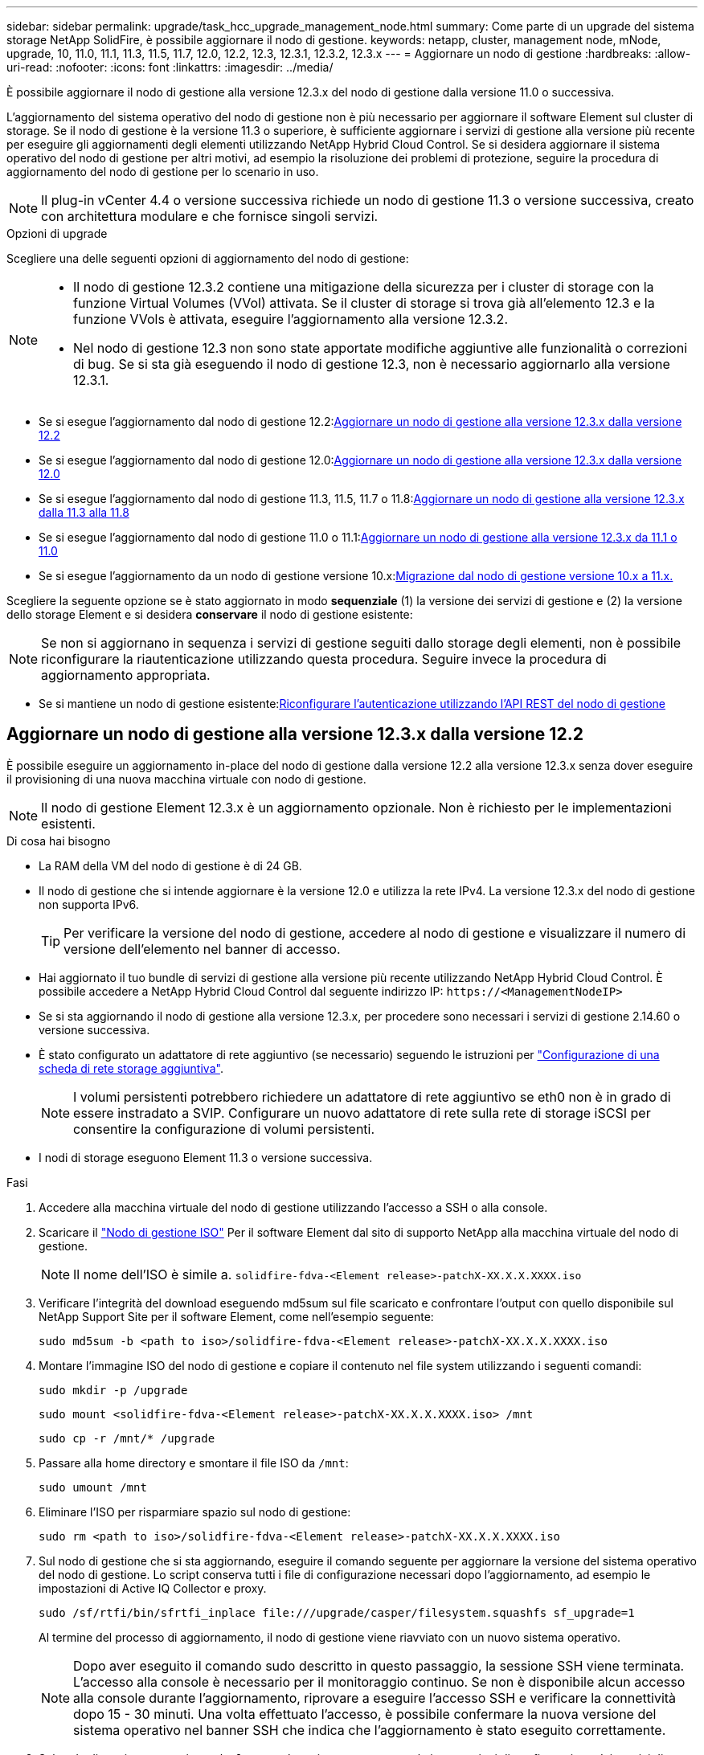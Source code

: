 ---
sidebar: sidebar 
permalink: upgrade/task_hcc_upgrade_management_node.html 
summary: Come parte di un upgrade del sistema storage NetApp SolidFire, è possibile aggiornare il nodo di gestione. 
keywords: netapp, cluster, management node, mNode, upgrade, 10, 11.0, 11.1, 11.3, 11.5, 11.7, 12.0, 12.2, 12.3, 12.3.1, 12.3.2, 12.3.x 
---
= Aggiornare un nodo di gestione
:hardbreaks:
:allow-uri-read: 
:nofooter: 
:icons: font
:linkattrs: 
:imagesdir: ../media/


[role="lead"]
È possibile aggiornare il nodo di gestione alla versione 12.3.x del nodo di gestione dalla versione 11.0 o successiva.

L'aggiornamento del sistema operativo del nodo di gestione non è più necessario per aggiornare il software Element sul cluster di storage. Se il nodo di gestione è la versione 11.3 o superiore, è sufficiente aggiornare i servizi di gestione alla versione più recente per eseguire gli aggiornamenti degli elementi utilizzando NetApp Hybrid Cloud Control. Se si desidera aggiornare il sistema operativo del nodo di gestione per altri motivi, ad esempio la risoluzione dei problemi di protezione, seguire la procedura di aggiornamento del nodo di gestione per lo scenario in uso.


NOTE: Il plug-in vCenter 4.4 o versione successiva richiede un nodo di gestione 11.3 o versione successiva, creato con architettura modulare e che fornisce singoli servizi.

.Opzioni di upgrade
Scegliere una delle seguenti opzioni di aggiornamento del nodo di gestione:

[NOTE]
====
* Il nodo di gestione 12.3.2 contiene una mitigazione della sicurezza per i cluster di storage con la funzione Virtual Volumes (VVol) attivata. Se il cluster di storage si trova già all'elemento 12.3 e la funzione VVols è attivata, eseguire l'aggiornamento alla versione 12.3.2.
* Nel nodo di gestione 12.3 non sono state apportate modifiche aggiuntive alle funzionalità o correzioni di bug. Se si sta già eseguendo il nodo di gestione 12.3, non è necessario aggiornarlo alla versione 12.3.1.


====
* Se si esegue l'aggiornamento dal nodo di gestione 12.2:<<Aggiornare un nodo di gestione alla versione 12.3.x dalla versione 12.2>>
* Se si esegue l'aggiornamento dal nodo di gestione 12.0:<<Aggiornare un nodo di gestione alla versione 12.3.x dalla versione 12.0>>
* Se si esegue l'aggiornamento dal nodo di gestione 11.3, 11.5, 11.7 o 11.8:<<Aggiornare un nodo di gestione alla versione 12.3.x dalla 11.3 alla 11.8>>
* Se si esegue l'aggiornamento dal nodo di gestione 11.0 o 11.1:<<Aggiornare un nodo di gestione alla versione 12.3.x da 11.1 o 11.0>>
* Se si esegue l'aggiornamento da un nodo di gestione versione 10.x:<<Migrazione dal nodo di gestione versione 10.x a 11.x.>>


Scegliere la seguente opzione se è stato aggiornato in modo *sequenziale* (1) la versione dei servizi di gestione e (2) la versione dello storage Element e si desidera *conservare* il nodo di gestione esistente:


NOTE: Se non si aggiornano in sequenza i servizi di gestione seguiti dallo storage degli elementi, non è possibile riconfigurare la riautenticazione utilizzando questa procedura. Seguire invece la procedura di aggiornamento appropriata.

* Se si mantiene un nodo di gestione esistente:<<Riconfigurare l'autenticazione utilizzando l'API REST del nodo di gestione>>




== Aggiornare un nodo di gestione alla versione 12.3.x dalla versione 12.2

È possibile eseguire un aggiornamento in-place del nodo di gestione dalla versione 12.2 alla versione 12.3.x senza dover eseguire il provisioning di una nuova macchina virtuale con nodo di gestione.


NOTE: Il nodo di gestione Element 12.3.x è un aggiornamento opzionale. Non è richiesto per le implementazioni esistenti.

.Di cosa hai bisogno
* La RAM della VM del nodo di gestione è di 24 GB.
* Il nodo di gestione che si intende aggiornare è la versione 12.0 e utilizza la rete IPv4. La versione 12.3.x del nodo di gestione non supporta IPv6.
+

TIP: Per verificare la versione del nodo di gestione, accedere al nodo di gestione e visualizzare il numero di versione dell'elemento nel banner di accesso.

* Hai aggiornato il tuo bundle di servizi di gestione alla versione più recente utilizzando NetApp Hybrid Cloud Control. È possibile accedere a NetApp Hybrid Cloud Control dal seguente indirizzo IP: `\https://<ManagementNodeIP>`
* Se si sta aggiornando il nodo di gestione alla versione 12.3.x, per procedere sono necessari i servizi di gestione 2.14.60 o versione successiva.
* È stato configurato un adattatore di rete aggiuntivo (se necessario) seguendo le istruzioni per link:../mnode/task_mnode_install_add_storage_NIC.html["Configurazione di una scheda di rete storage aggiuntiva"].
+

NOTE: I volumi persistenti potrebbero richiedere un adattatore di rete aggiuntivo se eth0 non è in grado di essere instradato a SVIP. Configurare un nuovo adattatore di rete sulla rete di storage iSCSI per consentire la configurazione di volumi persistenti.

* I nodi di storage eseguono Element 11.3 o versione successiva.


.Fasi
. Accedere alla macchina virtuale del nodo di gestione utilizzando l'accesso a SSH o alla console.
. Scaricare il https://mysupport.netapp.com/site/products/all/details/element-software/downloads-tab["Nodo di gestione ISO"^] Per il software Element dal sito di supporto NetApp alla macchina virtuale del nodo di gestione.
+

NOTE: Il nome dell'ISO è simile a. `solidfire-fdva-<Element release>-patchX-XX.X.X.XXXX.iso`

. Verificare l'integrità del download eseguendo md5sum sul file scaricato e confrontare l'output con quello disponibile sul NetApp Support Site per il software Element, come nell'esempio seguente:
+
`sudo md5sum -b <path to iso>/solidfire-fdva-<Element release>-patchX-XX.X.X.XXXX.iso`

. Montare l'immagine ISO del nodo di gestione e copiare il contenuto nel file system utilizzando i seguenti comandi:
+
[listing]
----
sudo mkdir -p /upgrade
----
+
[listing]
----
sudo mount <solidfire-fdva-<Element release>-patchX-XX.X.X.XXXX.iso> /mnt
----
+
[listing]
----
sudo cp -r /mnt/* /upgrade
----
. Passare alla home directory e smontare il file ISO da `/mnt`:
+
[listing]
----
sudo umount /mnt
----
. Eliminare l'ISO per risparmiare spazio sul nodo di gestione:
+
[listing]
----
sudo rm <path to iso>/solidfire-fdva-<Element release>-patchX-XX.X.X.XXXX.iso
----
. Sul nodo di gestione che si sta aggiornando, eseguire il comando seguente per aggiornare la versione del sistema operativo del nodo di gestione. Lo script conserva tutti i file di configurazione necessari dopo l'aggiornamento, ad esempio le impostazioni di Active IQ Collector e proxy.
+
[listing]
----
sudo /sf/rtfi/bin/sfrtfi_inplace file:///upgrade/casper/filesystem.squashfs sf_upgrade=1
----
+
Al termine del processo di aggiornamento, il nodo di gestione viene riavviato con un nuovo sistema operativo.

+

NOTE: Dopo aver eseguito il comando sudo descritto in questo passaggio, la sessione SSH viene terminata. L'accesso alla console è necessario per il monitoraggio continuo. Se non è disponibile alcun accesso alla console durante l'aggiornamento, riprovare a eseguire l'accesso SSH e verificare la connettività dopo 15 - 30 minuti. Una volta effettuato l'accesso, è possibile confermare la nuova versione del sistema operativo nel banner SSH che indica che l'aggiornamento è stato eseguito correttamente.

. Sul nodo di gestione, eseguire `redeploy-mnode` script per conservare le impostazioni di configurazione dei servizi di gestione precedenti:
+

NOTE: Lo script conserva la precedente configurazione dei servizi di gestione, inclusa la configurazione dal servizio di raccolta Active IQ, dai controller (vCenter) o dal proxy, a seconda delle impostazioni.

+
[listing]
----
sudo /sf/packages/mnode/redeploy-mnode -mu <mnode user>
----



IMPORTANT: Se in precedenza era stata disattivata la funzionalità SSH sul nodo di gestione, è necessario link:../mnode/task_mnode_ssh_management.html["Disattivare nuovamente SSH"] sul nodo di gestione ripristinato. Funzionalità SSH che offre link:../mnode/task_mnode_enable_remote_support_connections.html["Accesso alla sessione del NetApp Support Remote Support Tunnel (RST)"] è attivato sul nodo di gestione per impostazione predefinita.



== Aggiornare un nodo di gestione alla versione 12.3.x dalla versione 12.0

È possibile eseguire un aggiornamento in-place del nodo di gestione dalla versione 12.0 alla versione 12.3.x senza dover eseguire il provisioning di una nuova macchina virtuale con nodo di gestione.


NOTE: Il nodo di gestione Element 12.3.x è un aggiornamento opzionale. Non è richiesto per le implementazioni esistenti.

.Di cosa hai bisogno
* Il nodo di gestione che si intende aggiornare è la versione 12.0 e utilizza la rete IPv4. La versione 12.3.x del nodo di gestione non supporta IPv6.
+

TIP: Per verificare la versione del nodo di gestione, accedere al nodo di gestione e visualizzare il numero di versione dell'elemento nel banner di accesso.

* Hai aggiornato il tuo bundle di servizi di gestione alla versione più recente utilizzando NetApp Hybrid Cloud Control. È possibile accedere a NetApp Hybrid Cloud Control dal seguente indirizzo IP: `\https://<ManagementNodeIP>`
* Se si sta aggiornando il nodo di gestione alla versione 12.3.x, per procedere sono necessari i servizi di gestione 2.14.60 o versione successiva.
* È stato configurato un adattatore di rete aggiuntivo (se necessario) seguendo le istruzioni per link:../mnode/task_mnode_install_add_storage_NIC.html["Configurazione di una scheda di rete storage aggiuntiva"].
+

NOTE: I volumi persistenti potrebbero richiedere un adattatore di rete aggiuntivo se eth0 non è in grado di essere instradato a SVIP. Configurare un nuovo adattatore di rete sulla rete di storage iSCSI per consentire la configurazione di volumi persistenti.

* I nodi di storage eseguono Element 11.3 o versione successiva.


.Fasi
. Configurare il nodo di gestione VM RAM:
+
.. Spegnere la VM del nodo di gestione.
.. Modificare la RAM della VM del nodo di gestione da 12 GB a 24 GB.
.. Accendere la VM del nodo di gestione.


. Accedere alla macchina virtuale del nodo di gestione utilizzando l'accesso a SSH o alla console.
. Scaricare il https://mysupport.netapp.com/site/products/all/details/element-software/downloads-tab["Nodo di gestione ISO"^] Per il software Element dal sito di supporto NetApp alla macchina virtuale del nodo di gestione.
+

NOTE: Il nome dell'ISO è simile a. `solidfire-fdva-<Element release>-patchX-XX.X.X.XXXX.iso`

. Verificare l'integrità del download eseguendo md5sum sul file scaricato e confrontare l'output con quello disponibile sul NetApp Support Site per il software Element, come nell'esempio seguente:
+
`sudo md5sum -b <path to iso>/solidfire-fdva-<Element release>-patchX-XX.X.X.XXXX.iso`

. Montare l'immagine ISO del nodo di gestione e copiare il contenuto nel file system utilizzando i seguenti comandi:
+
[listing]
----
sudo mkdir -p /upgrade
----
+
[listing]
----
sudo mount <solidfire-fdva-<Element release>-patchX-XX.X.X.XXXX.iso> /mnt
----
+
[listing]
----
sudo cp -r /mnt/* /upgrade
----
. Passare alla home directory e smontare il file ISO da `/mnt`:
+
[listing]
----
sudo umount /mnt
----
. Eliminare l'ISO per risparmiare spazio sul nodo di gestione:
+
[listing]
----
sudo rm <path to iso>/solidfire-fdva-<Element release>-patchX-XX.X.X.XXXX.iso
----
. Sul nodo di gestione che si sta aggiornando, eseguire il comando seguente per aggiornare la versione del sistema operativo del nodo di gestione. Lo script conserva tutti i file di configurazione necessari dopo l'aggiornamento, ad esempio le impostazioni di Active IQ Collector e proxy.
+
[listing]
----
sudo /sf/rtfi/bin/sfrtfi_inplace file:///upgrade/casper/filesystem.squashfs sf_upgrade=1
----
+
Al termine del processo di aggiornamento, il nodo di gestione viene riavviato con un nuovo sistema operativo.

+

NOTE: Dopo aver eseguito il comando sudo descritto in questo passaggio, la sessione SSH viene terminata. L'accesso alla console è necessario per il monitoraggio continuo. Se non è disponibile alcun accesso alla console durante l'aggiornamento, riprovare a eseguire l'accesso SSH e verificare la connettività dopo 15 - 30 minuti. Una volta effettuato l'accesso, è possibile confermare la nuova versione del sistema operativo nel banner SSH che indica che l'aggiornamento è stato eseguito correttamente.

. Sul nodo di gestione, eseguire `redeploy-mnode` script per conservare le impostazioni di configurazione dei servizi di gestione precedenti:
+

NOTE: Lo script conserva la precedente configurazione dei servizi di gestione, inclusa la configurazione dal servizio di raccolta Active IQ, dai controller (vCenter) o dal proxy, a seconda delle impostazioni.

+
[listing]
----
sudo /sf/packages/mnode/redeploy-mnode -mu <mnode user>
----



IMPORTANT: Funzionalità SSH che offre link:../mnode/task_mnode_enable_remote_support_connections.html["Accesso alla sessione del NetApp Support Remote Support Tunnel (RST)"] è disattivato per impostazione predefinita sui nodi di gestione che eseguono i servizi di gestione 2.18 e versioni successive. Se in precedenza era stata attivata la funzionalità SSH sul nodo di gestione, potrebbe essere necessario link:../mnode/task_mnode_ssh_management.html["Disattivare nuovamente SSH"] sul nodo di gestione aggiornato.



== Aggiornare un nodo di gestione alla versione 12.3.x dalla 11.3 alla 11.8

È possibile eseguire un aggiornamento in-place del nodo di gestione dalla versione 11.3, 11.5, 11.7 o 11.8 alla versione 12.3.x senza dover eseguire il provisioning di una nuova macchina virtuale con nodo di gestione.


NOTE: Il nodo di gestione Element 12.3.x è un aggiornamento opzionale. Non è richiesto per le implementazioni esistenti.

.Di cosa hai bisogno
* Il nodo di gestione che si intende aggiornare è la versione 11.3, 11.5, 11.7 o 11.8 e utilizza la rete IPv4. La versione 12.3.x del nodo di gestione non supporta IPv6.
+

TIP: Per verificare la versione del nodo di gestione, accedere al nodo di gestione e visualizzare il numero di versione dell'elemento nel banner di accesso.

* Hai aggiornato il tuo bundle di servizi di gestione alla versione più recente utilizzando NetApp Hybrid Cloud Control. È possibile accedere a NetApp Hybrid Cloud Control dal seguente indirizzo IP: `\https://<ManagementNodeIP>`
* Se si sta aggiornando il nodo di gestione alla versione 12.3.x, per procedere sono necessari i servizi di gestione 2.14.60 o versione successiva.
* È stato configurato un adattatore di rete aggiuntivo (se necessario) seguendo le istruzioni per link:../mnode/task_mnode_install_add_storage_NIC.html["Configurazione di una scheda di rete storage aggiuntiva"].
+

NOTE: I volumi persistenti potrebbero richiedere un adattatore di rete aggiuntivo se eth0 non è in grado di essere instradato a SVIP. Configurare un nuovo adattatore di rete sulla rete di storage iSCSI per consentire la configurazione di volumi persistenti.

* I nodi di storage eseguono Element 11.3 o versione successiva.


.Fasi
. Configurare il nodo di gestione VM RAM:
+
.. Spegnere la VM del nodo di gestione.
.. Modificare la RAM della VM del nodo di gestione da 12 GB a 24 GB.
.. Accendere la VM del nodo di gestione.


. Accedere alla macchina virtuale del nodo di gestione utilizzando l'accesso a SSH o alla console.
. Scaricare il https://mysupport.netapp.com/site/products/all/details/element-software/downloads-tab["Nodo di gestione ISO"^] Per il software Element dal sito di supporto NetApp alla macchina virtuale del nodo di gestione.
+

NOTE: Il nome dell'ISO è simile a. `solidfire-fdva-<Element release>-patchX-XX.X.X.XXXX.iso`

. Verificare l'integrità del download eseguendo md5sum sul file scaricato e confrontare l'output con quello disponibile sul NetApp Support Site per il software Element, come nell'esempio seguente:
+
`sudo md5sum -b <path to iso>/solidfire-fdva-<Element release>-patchX-XX.X.X.XXXX.iso`

. Montare l'immagine ISO del nodo di gestione e copiare il contenuto nel file system utilizzando i seguenti comandi:
+
[listing]
----
sudo mkdir -p /upgrade
----
+
[listing]
----
sudo mount <solidfire-fdva-<Element release>-patchX-XX.X.X.XXXX.iso> /mnt
----
+
[listing]
----
sudo cp -r /mnt/* /upgrade
----
. Passare alla home directory e smontare il file ISO da `/mnt`:
+
[listing]
----
sudo umount /mnt
----
. Eliminare l'ISO per risparmiare spazio sul nodo di gestione:
+
[listing]
----
sudo rm <path to iso>/solidfire-fdva-<Element release>-patchX-XX.X.X.XXXX.iso
----
. Nel nodo di gestione 11.3, 11.5, 11.7 o 11.8, eseguire il seguente comando per aggiornare la versione del sistema operativo del nodo di gestione. Lo script conserva tutti i file di configurazione necessari dopo l'aggiornamento, ad esempio le impostazioni di Active IQ Collector e proxy.
+
[listing]
----
sudo /sf/rtfi/bin/sfrtfi_inplace file:///upgrade/casper/filesystem.squashfs sf_upgrade=1
----
+
Al termine del processo di aggiornamento, il nodo di gestione viene riavviato con un nuovo sistema operativo.

+

NOTE: Dopo aver eseguito il comando sudo descritto in questo passaggio, la sessione SSH viene terminata. L'accesso alla console è necessario per il monitoraggio continuo. Se non è disponibile alcun accesso alla console durante l'aggiornamento, riprovare a eseguire l'accesso SSH e verificare la connettività dopo 15 - 30 minuti. Una volta effettuato l'accesso, è possibile confermare la nuova versione del sistema operativo nel banner SSH che indica che l'aggiornamento è stato eseguito correttamente.

. Sul nodo di gestione, eseguire `redeploy-mnode` script per conservare le impostazioni di configurazione dei servizi di gestione precedenti:
+

NOTE: Lo script conserva la precedente configurazione dei servizi di gestione, inclusa la configurazione dal servizio di raccolta Active IQ, dai controller (vCenter) o dal proxy, a seconda delle impostazioni.

+
[listing]
----
sudo /sf/packages/mnode/redeploy-mnode -mu <mnode user>
----



IMPORTANT: Funzionalità SSH che offre link:../mnode/task_mnode_enable_remote_support_connections.html["Accesso alla sessione del NetApp Support Remote Support Tunnel (RST)"] è disattivato per impostazione predefinita sui nodi di gestione che eseguono i servizi di gestione 2.18 e versioni successive. Se in precedenza era stata attivata la funzionalità SSH sul nodo di gestione, potrebbe essere necessario link:../mnode/task_mnode_ssh_management.html["Disattivare nuovamente SSH"] sul nodo di gestione aggiornato.



== Aggiornare un nodo di gestione alla versione 12.3.x da 11.1 o 11.0

È possibile eseguire un aggiornamento in-place del nodo di gestione da 11.0 o 11.1 alla versione 12.3.x senza dover eseguire il provisioning di una nuova macchina virtuale con nodo di gestione.

.Di cosa hai bisogno
* I nodi di storage eseguono Element 11.3 o versione successiva.
+

NOTE: Utilizza gli strumenti HealthTools più recenti per aggiornare il software Element.

* Il nodo di gestione che si intende aggiornare è la versione 11.0 o 11.1 e utilizza la rete IPv4. La versione 12.3.x del nodo di gestione non supporta IPv6.
+

TIP: Per verificare la versione del nodo di gestione, accedere al nodo di gestione e visualizzare il numero di versione dell'elemento nel banner di accesso.

* Per il nodo di gestione 11.0, la memoria delle macchine virtuali deve essere aumentata manualmente fino a 12 GB.
* È stato configurato un adattatore di rete aggiuntivo (se necessario) seguendo le istruzioni per la configurazione di una scheda di rete storage (eth1) nella guida utente del nodo di gestione del prodotto.
+

NOTE: I volumi persistenti potrebbero richiedere un adattatore di rete aggiuntivo se eth0 non è in grado di essere instradato a SVIP. Configurare un nuovo adattatore di rete sulla rete di storage iSCSI per consentire la configurazione di volumi persistenti.



.Fasi
. Configurare il nodo di gestione VM RAM:
+
.. Spegnere la VM del nodo di gestione.
.. Modificare la RAM della VM del nodo di gestione da 12 GB a 24 GB.
.. Accendere la VM del nodo di gestione.


. Accedere alla macchina virtuale del nodo di gestione utilizzando l'accesso a SSH o alla console.
. Scaricare il https://mysupport.netapp.com/site/products/all/details/element-software/downloads-tab["Nodo di gestione ISO"^] Per il software Element dal sito di supporto NetApp alla macchina virtuale del nodo di gestione.
+

NOTE: Il nome dell'ISO è simile a. `solidfire-fdva-<Element release>-patchX-XX.X.X.XXXX.iso`

. Verificare l'integrità del download eseguendo md5sum sul file scaricato e confrontare l'output con quello disponibile sul NetApp Support Site per il software Element, come nell'esempio seguente:
+
[listing]
----
sudo md5sum -b <path to iso>/solidfire-fdva-<Element release>-patchX-XX.X.X.XXXX.iso
----
. Montare l'immagine ISO del nodo di gestione e copiare il contenuto nel file system utilizzando i seguenti comandi:
+
[listing]
----
sudo mkdir -p /upgrade
----
+
[listing]
----
sudo mount solidfire-fdva-<Element release>-patchX-XX.X.X.XXXX.iso /mnt
----
+
[listing]
----
sudo cp -r /mnt/* /upgrade
----
. Passare alla home directory e smontare il file ISO da /mnt:
+
[listing]
----
sudo umount /mnt
----
. Eliminare l'ISO per risparmiare spazio sul nodo di gestione:
+
[listing]
----
sudo rm <path to iso>/solidfire-fdva-<Element release>-patchX-XX.X.X.XXXX.iso
----
. Eseguire uno dei seguenti script con opzioni per aggiornare la versione del sistema operativo del nodo di gestione. Eseguire solo lo script appropriato per la versione in uso. Ogni script conserva tutti i file di configurazione necessari dopo l'aggiornamento, ad esempio le impostazioni di Active IQ Collector e proxy.
+
.. Su un nodo di gestione 11.1 (11.1.0.73), eseguire il seguente comando:
+
[listing]
----
sudo /sf/rtfi/bin/sfrtfi_inplace file:///upgrade/casper/filesystem.squashfs sf_upgrade=1 sf_keep_paths="/sf/packages/solidfire-sioc-4.2.3.2288 /sf/packages/solidfire-nma-1.4.10/conf /sf/packages/sioc /sf/packages/nma"
----
.. Su un nodo di gestione 11.1 (11.1.0.72), eseguire il seguente comando:
+
[listing]
----
sudo /sf/rtfi/bin/sfrtfi_inplace file:///upgrade/casper/filesystem.squashfs sf_upgrade=1 sf_keep_paths="/sf/packages/solidfire-sioc-4.2.1.2281 /sf/packages/solidfire-nma-1.4.10/conf /sf/packages/sioc /sf/packages/nma"
----
.. Su un nodo di gestione 11.0 (11.0.0.781), eseguire il seguente comando:
+
[listing]
----
sudo /sf/rtfi/bin/sfrtfi_inplace file:///upgrade/casper/filesystem.squashfs sf_upgrade=1 sf_keep_paths="/sf/packages/solidfire-sioc-4.2.0.2253 /sf/packages/solidfire-nma-1.4.8/conf /sf/packages/sioc /sf/packages/nma"
----
+
Al termine del processo di aggiornamento, il nodo di gestione viene riavviato con un nuovo sistema operativo.

+

NOTE: Dopo aver eseguito il comando sudo descritto in questo passaggio, la sessione SSH viene terminata. L'accesso alla console è necessario per il monitoraggio continuo. Se non è disponibile alcun accesso alla console durante l'aggiornamento, riprovare a eseguire l'accesso SSH e verificare la connettività dopo 15 - 30 minuti. Una volta effettuato l'accesso, è possibile confermare la nuova versione del sistema operativo nel banner SSH che indica che l'aggiornamento è stato eseguito correttamente.



. Nel nodo di gestione 12.3.x, eseguire `upgrade-mnode` script per conservare le impostazioni di configurazione precedenti.
+

NOTE: Se si esegue la migrazione da un nodo di gestione 11.0 o 11.1, lo script copia il Active IQ Collector nel nuovo formato di configurazione.

+
.. Per un singolo cluster di storage gestito da un nodo di gestione esistente 11.0 o 11.1 con volumi persistenti:
+
[listing]
----
sudo /sf/packages/mnode/upgrade-mnode -mu <mnode user> -pv <true - persistent volume> -pva <persistent volume account name - storage volume account>
----
.. Per un singolo cluster di storage gestito da un nodo di gestione esistente 11.0 o 11.1 senza volumi persistenti:
+
[listing]
----
sudo /sf/packages/mnode/upgrade-mnode -mu <mnode user>
----
.. Per più cluster di storage gestiti da un nodo di gestione esistente 11.0 o 11.1 con volumi persistenti:
+
[listing]
----
sudo /sf/packages/mnode/upgrade-mnode -mu <mnode user> -pv <true - persistent volume> -pva <persistent volume account name - storage volume account> -pvm <persistent volumes mvip>
----
.. Per più cluster di storage gestiti da un nodo di gestione esistente 11.0 o 11.1 senza volumi persistenti (il `-pvm` Il flag deve fornire uno degli indirizzi MVIP del cluster):
+
[listing]
----
sudo /sf/packages/mnode/upgrade-mnode -mu <mnode user> -pvm <mvip for persistent volumes>
----


. (Per tutte le installazioni di storage all-flash NetApp SolidFire con plug-in NetApp Element per server vCenter) aggiornare il plug-in vCenter sul nodo di gestione 12.3.x seguendo la procedura descritta nella link:task_vcp_upgrade_plugin.html["Aggiornare il plug-in Element per vCenter Server"] argomento.
. Individuare l'ID risorsa per l'installazione utilizzando l'API del nodo di gestione:
+
.. Da un browser, accedere all'interfaccia utente API REST del nodo di gestione:
+
... Accedere a Storage MVIP ed effettuare l'accesso. Questa azione fa sì che il certificato venga accettato per la fase successiva.


.. Aprire l'interfaccia utente REST API del servizio di inventario sul nodo di gestione:
+
[listing]
----
https://<ManagementNodeIP>/inventory/1/
----
.. Selezionare *autorizzare* e completare le seguenti operazioni:
+
... Inserire il nome utente e la password del cluster.
... Immettere l'ID client come `mnode-client`.
... Selezionare *autorizzare* per avviare una sessione.
... Chiudere la finestra.


.. Dall'interfaccia utente API REST, selezionare *GET ​/Installations*.
.. Selezionare *Provalo*.
.. Selezionare *Esegui*.
.. Dal corpo della risposta del codice 200, copiare il `id` per l'installazione.
+
L'installazione dispone di una configurazione delle risorse di base creata durante l'installazione o l'aggiornamento.







== Migrazione dal nodo di gestione versione 10.x a 11.x.

Se si dispone di un nodo di gestione alla versione 10.x, non è possibile eseguire l'aggiornamento da 10.x a 11.x. È invece possibile utilizzare questa procedura di migrazione per copiare la configurazione da 10.x a un nodo di gestione 11.1 appena distribuito. Se il nodo di gestione è attualmente alla versione 11.0 o superiore, ignorare questa procedura. È necessario il nodo di gestione 11.0 o 11.1 e il link:task_upgrade_element_latest_healthtools.html["Gli ultimi HealthTools"] Per aggiornare il software Element da 10.3 + a 11.x.

.Fasi
. Dall'interfaccia di VMware vSphere, implementare il nodo di gestione 11.1 OVA e accenderlo.
. Aprire la console VM del nodo di gestione, che consente di visualizzare l'interfaccia utente del terminale (TUI).
. Utilizzare l'interfaccia telefonica utente per creare un nuovo ID amministratore e assegnare una password.
. Nel nodo di gestione TUI, accedere al nodo di gestione con il nuovo ID e la nuova password e verificare che funzioni.
. Dal vCenter o dal nodo di gestione TUI, ottenere l'indirizzo IP del nodo di gestione 11.1 e accedere all'indirizzo IP sulla porta 9443 per aprire l'interfaccia utente del nodo di gestione.
+
[listing]
----
https://<mNode 11.1 IP address>:9443
----
. In vSphere, selezionare *Configurazione NetApp Element* > *Impostazioni mNode*. (Nelle versioni precedenti, il menu di primo livello è *Configurazione NetApp SolidFire*).
. Selezionare *azioni* > *Cancella*.
. Per confermare, selezionare *Sì*. Il campo mNode Status (Stato mNode) deve riportare non configurato.
+

NOTE: Quando si accede alla scheda *mNode Settings* (Impostazioni mNode) per la prima volta, il campo mNode Status (Stato mNode) potrebbe essere visualizzato come *Not Configured* (non configurato*) anziché come *UP* previsto; potrebbe non essere possibile selezionare *Actions* (azioni) > *Clear* (Cancella). Aggiornare il browser. Il campo mNode Status (Stato mNode) visualizza *UP*.

. Disconnettersi da vSphere.
. In un browser Web, aprire l'utility di registrazione del nodo di gestione e selezionare *QoSSIOC Service Management*:
+
[listing]
----
https://<mNode 11.1 IP address>:9443
----
. Impostare la nuova password QoSSIOC.
+

NOTE: La password predefinita è `solidfire`. Questa password è necessaria per impostare la nuova password.

. Selezionare la scheda *vCenter Plug-in Registration*.
. Selezionare *Aggiorna plug-in*.
. Inserire i valori richiesti. Al termine, selezionare *UPDATE*.
. Accedere a vSphere e selezionare *Configurazione NetApp Element* > *Impostazioni mNode*.
. Selezionare *azioni* > *Configura*.
. Fornire l'indirizzo IP del nodo di gestione, l'ID utente del nodo di gestione (il nome utente è `admin`), la password impostata nella scheda *QoSSIOC Service Management* dell'utilità di registrazione, nonché l'ID utente e la password di vCenter.
+
In vSphere, la scheda *mNode Settings* (Impostazioni mNode) dovrebbe visualizzare lo stato di mNode come *UP*, che indica che il nodo di gestione 11.1 è registrato in vCenter.

. Dall'utility di registrazione del nodo di gestione (`\https://<mNode 11.1 IP address>:9443`), riavviare il servizio SIOC da *QoSSIOC Service Management*.
. Attendere un minuto e selezionare la scheda *Configurazione NetApp Element* > *Impostazioni mNode*. Lo stato di mNode dovrebbe essere *UP*.
+
Se lo stato è *DOWN*, controllare le autorizzazioni per `/sf/packages/sioc/app.properties`. Il file deve disporre dei permessi di lettura, scrittura ed esecuzione per il proprietario del file. Le autorizzazioni corrette dovrebbero essere visualizzate come segue:

+
[listing]
----
-rwx------
----
. Una volta avviato il processo SIOC e visualizzato lo stato di mNode in *UP*, controllare i registri per `sf-hci-nma` sul nodo di gestione. Non dovrebbero essere presenti messaggi di errore.
. (Solo per il nodo di gestione 11.1) SSH nel nodo di gestione versione 11.1 con privilegi root e avviare il servizio NMA con i seguenti comandi:
+
[listing]
----
# systemctl enable /sf/packages/nma/systemd/sf-hci-nma.service
----
+
[listing]
----
# systemctl start sf-hci-nma21
----
. Eseguire azioni da vCenter per rimuovere un disco, aggiungere un disco o riavviare i nodi. In questo modo vengono attivati gli avvisi relativi allo storage, che devono essere riportati in vCenter. Se funziona, gli avvisi di sistema NMA funzionano come previsto.
. Se ONTAP Select è configurato in vCenter, configurare gli avvisi ONTAP Select in NMA copiando `.ots.properties` dal nodo di gestione precedente al nodo di gestione versione 11.1 `/sf/packages/nma/conf/.ots.properties` E riavviare il servizio NMA utilizzando il seguente comando:
+
[listing]
----
systemctl restart sf-hci-nma
----
. Verificare che ONTAP Select funzioni visualizzando i registri con il seguente comando:
+
[listing]
----
journalctl -f | grep -i ots
----
. Configurare Active IQ seguendo questa procedura:
+
.. Accedere alla versione 11.1 del nodo di gestione e passare a. `/sf/packages/collector` directory.
.. Eseguire il seguente comando:
+
[listing]
----
sudo ./manage-collector.py --set-username netapp --set-password --set-mvip <MVIP>
----
.. Inserire la password dell'interfaccia utente del nodo di gestione quando richiesto.
.. Eseguire i seguenti comandi:
+
[listing]
----
./manage-collector.py --get-all
----
+
[listing]
----
sudo systemctl restart sfcollector
----
.. Verificare `sfcollector` registri per confermare che funziona.


. In vSphere, la scheda *Configurazione NetApp Element* > *Impostazioni mNode* dovrebbe visualizzare lo stato di mNode come *UP*.
. Verificare che l'NMA stia segnalando gli avvisi di sistema e gli avvisi ONTAP Select.
. Se tutto funziona come previsto, chiudere ed eliminare il nodo di gestione 10.x VM.




== Riconfigurare l'autenticazione utilizzando l'API REST del nodo di gestione

È possibile mantenere il nodo di gestione esistente se sono stati aggiornati in sequenza (1) servizi di gestione e (2) storage di elementi. Se si è seguito un ordine di aggiornamento diverso, consultare le procedure per gli aggiornamenti dei nodi di gestione in-place.

.Prima di iniziare
* I servizi di gestione sono stati aggiornati alla versione 2.10.29 o successiva.
* Il cluster di storage esegue Element 12.0 o versione successiva.
* Il nodo di gestione è 11.3 o successivo.
* I servizi di gestione sono stati aggiornati in sequenza, seguito dall'aggiornamento dello storage Element. Non è possibile riconfigurare l'autenticazione utilizzando questa procedura a meno che non siano stati completati gli aggiornamenti nella sequenza descritta.


.Fasi
. Aprire l'interfaccia utente REST API del nodo di gestione sul nodo di gestione:
+
[listing]
----
https://<ManagementNodeIP>/mnode
----
. Selezionare *autorizzare* e completare le seguenti operazioni:
+
.. Inserire il nome utente e la password del cluster.
.. Immettere l'ID client come `mnode-client` se il valore non è già compilato.
.. Selezionare *autorizzare* per avviare una sessione.


. Dall'interfaccia utente API REST, selezionare *POST /Services/reconfigure-auth*.
. Selezionare *Provalo*.
. Per il parametro *load_images*, selezionare `true`.
. Selezionare *Esegui*.
+
Il corpo della risposta indica che la riconfigurazione è stata eseguita correttamente.



[discrete]
== Trova ulteriori informazioni

* https://www.netapp.com/data-storage/solidfire/documentation["Pagina SolidFire and Element Resources"^]
* https://docs.netapp.com/us-en/vcp/index.html["Plug-in NetApp Element per server vCenter"^]

